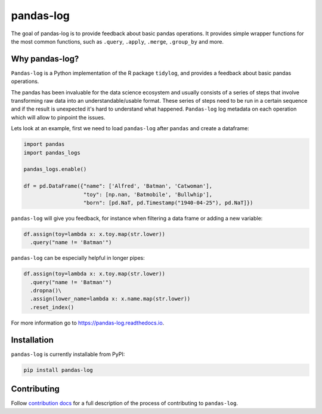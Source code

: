 ==========
pandas-log
==========


.. image:: https://img.shields.io/pypi/v/pandas_log.svg
        :target: https://pypi.python.org/pypi/pandas_log

.. image:: https://img.shields.io/travis/eyaltrabelsi/pandas_log.svg
        :target: https://travis-ci.org/eyaltrabelsi/pandas_log

.. image:: https://readthedocs.org/projects/pandas-log/badge/?version=latest
        :target: https://pandas-log.readthedocs.io/en/latest/?badge=latest
        :alt: Documentation Status


.. image:: https://pyup.io/repos/github/eyaltrabelsi/pandas_log/shield.svg
     :target: https://pyup.io/repos/github/eyaltrabelsi/pandas_log/
     :alt: Updates

The goal of pandas-log is to provide feedback about basic pandas operations. It provides simple wrapper functions for the most common functions, such as ``.query``, ``.apply``, ``.merge``, ``.group_by`` and more.

Why pandas-log?
------------
``Pandas-log`` is a Python implementation of the R package ``tidylog``, and provides a feedback about basic pandas operations.

The pandas has been invaluable for the data science ecosystem and usually consists of a series of steps that involve transforming raw data into an understandable/usable format.
These series of steps need to be run in a certain sequence and if the result is unexpected it's hard to understand what happened. ``Pandas-log`` log metadata on each operation which will allow to pinpoint the issues.



Lets look at an example, first we need to load ``pandas-log`` after ``pandas`` and create a dataframe:

.. code-block:: python

    import pandas
    import pandas_logs

    pandas_logs.enable()

    df = pd.DataFrame({"name": ['Alfred', 'Batman', 'Catwoman'],
                       "toy": [np.nan, 'Batmobile', 'Bullwhip'],
                       "born": [pd.NaT, pd.Timestamp("1940-04-25"), pd.NaT]})


``pandas-log`` will give you feedback, for instance when filtering a data frame or adding a new variable:

.. code-block:: python

    df.assign(toy=lambda x: x.toy.map(str.lower))
      .query("name != 'Batman'")

``pandas-log`` can be especially helpful in longer pipes:

.. code-block:: python

    df.assign(toy=lambda x: x.toy.map(str.lower))
      .query("name != 'Batman'")
      .dropna()\
      .assign(lower_name=lambda x: x.name.map(str.lower))
      .reset_index()

For more information go to https://pandas-log.readthedocs.io.


Installation
------------
``pandas-log`` is currently installable from PyPI:

.. code-block:: bash

    pip install pandas-log


Contributing
------------
Follow `contribution docs
<https://pandas-log.readthedocs.io/en/latest/contributing.html>`_ for a full description of the process of contributing to ``pandas-log``.

